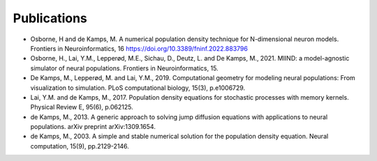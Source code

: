 ============
Publications
============

- Osborne, H and de Kamps, M. A numerical population density technique for N-dimensional neuron models. Frontiers in Neuroinformatics, 16   https://doi.org/10.3389/fninf.2022.883796
- Osborne, H., Lai, Y.M., Lepperød, M.E., Sichau, D., Deutz, L. and De Kamps, M., 2021. MIIND: a model-agnostic simulator of neural populations. Frontiers in Neuroinformatics, 15.
- De Kamps, M., Lepperød, M. and Lai, Y.M., 2019. Computational geometry for modeling neural populations: From visualization to simulation. PLoS computational biology, 15(3), p.e1006729.
- Lai, Y.M. and de Kamps, M., 2017. Population density equations for stochastic processes with memory kernels. Physical Review E, 95(6), p.062125.
- de Kamps, M., 2013. A generic approach to solving jump diffusion equations with applications to neural populations. arXiv preprint arXiv:1309.1654.
- de Kamps, M., 2003. A simple and stable numerical solution for the population density equation. Neural computation, 15(9), pp.2129-2146.




